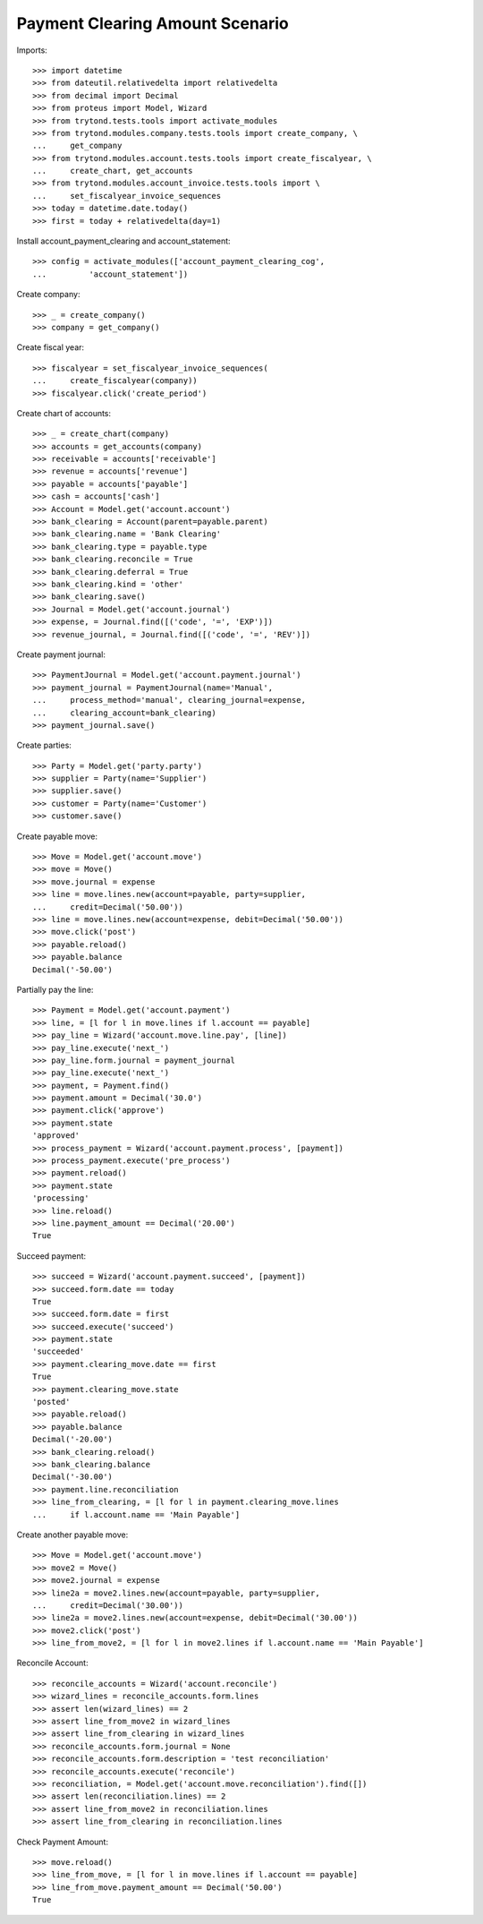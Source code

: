 =================================
Payment Clearing Amount Scenario
=================================

Imports::

    >>> import datetime
    >>> from dateutil.relativedelta import relativedelta
    >>> from decimal import Decimal
    >>> from proteus import Model, Wizard
    >>> from trytond.tests.tools import activate_modules
    >>> from trytond.modules.company.tests.tools import create_company, \
    ...     get_company
    >>> from trytond.modules.account.tests.tools import create_fiscalyear, \
    ...     create_chart, get_accounts
    >>> from trytond.modules.account_invoice.tests.tools import \
    ...     set_fiscalyear_invoice_sequences
    >>> today = datetime.date.today()
    >>> first = today + relativedelta(day=1)

Install account_payment_clearing and account_statement::

    >>> config = activate_modules(['account_payment_clearing_cog',
    ...         'account_statement'])

Create company::

    >>> _ = create_company()
    >>> company = get_company()

Create fiscal year::

    >>> fiscalyear = set_fiscalyear_invoice_sequences(
    ...     create_fiscalyear(company))
    >>> fiscalyear.click('create_period')

Create chart of accounts::

    >>> _ = create_chart(company)
    >>> accounts = get_accounts(company)
    >>> receivable = accounts['receivable']
    >>> revenue = accounts['revenue']
    >>> payable = accounts['payable']
    >>> cash = accounts['cash']
    >>> Account = Model.get('account.account')
    >>> bank_clearing = Account(parent=payable.parent)
    >>> bank_clearing.name = 'Bank Clearing'
    >>> bank_clearing.type = payable.type
    >>> bank_clearing.reconcile = True
    >>> bank_clearing.deferral = True
    >>> bank_clearing.kind = 'other'
    >>> bank_clearing.save()
    >>> Journal = Model.get('account.journal')
    >>> expense, = Journal.find([('code', '=', 'EXP')])
    >>> revenue_journal, = Journal.find([('code', '=', 'REV')])

Create payment journal::

    >>> PaymentJournal = Model.get('account.payment.journal')
    >>> payment_journal = PaymentJournal(name='Manual',
    ...     process_method='manual', clearing_journal=expense,
    ...     clearing_account=bank_clearing)
    >>> payment_journal.save()

Create parties::

    >>> Party = Model.get('party.party')
    >>> supplier = Party(name='Supplier')
    >>> supplier.save()
    >>> customer = Party(name='Customer')
    >>> customer.save()

Create payable move::

    >>> Move = Model.get('account.move')
    >>> move = Move()
    >>> move.journal = expense
    >>> line = move.lines.new(account=payable, party=supplier,
    ...     credit=Decimal('50.00'))
    >>> line = move.lines.new(account=expense, debit=Decimal('50.00'))
    >>> move.click('post')
    >>> payable.reload()
    >>> payable.balance
    Decimal('-50.00')

Partially pay the line::

    >>> Payment = Model.get('account.payment')
    >>> line, = [l for l in move.lines if l.account == payable]
    >>> pay_line = Wizard('account.move.line.pay', [line])
    >>> pay_line.execute('next_')
    >>> pay_line.form.journal = payment_journal
    >>> pay_line.execute('next_')
    >>> payment, = Payment.find()
    >>> payment.amount = Decimal('30.0')
    >>> payment.click('approve')
    >>> payment.state
    'approved'
    >>> process_payment = Wizard('account.payment.process', [payment])
    >>> process_payment.execute('pre_process')
    >>> payment.reload()
    >>> payment.state
    'processing'
    >>> line.reload()
    >>> line.payment_amount == Decimal('20.00')
    True

Succeed payment::

    >>> succeed = Wizard('account.payment.succeed', [payment])
    >>> succeed.form.date == today
    True
    >>> succeed.form.date = first
    >>> succeed.execute('succeed')
    >>> payment.state
    'succeeded'
    >>> payment.clearing_move.date == first
    True
    >>> payment.clearing_move.state
    'posted'
    >>> payable.reload()
    >>> payable.balance
    Decimal('-20.00')
    >>> bank_clearing.reload()
    >>> bank_clearing.balance
    Decimal('-30.00')
    >>> payment.line.reconciliation
    >>> line_from_clearing, = [l for l in payment.clearing_move.lines
    ...     if l.account.name == 'Main Payable']

Create another payable move::

    >>> Move = Model.get('account.move')
    >>> move2 = Move()
    >>> move2.journal = expense
    >>> line2a = move2.lines.new(account=payable, party=supplier,
    ...     credit=Decimal('30.00'))
    >>> line2a = move2.lines.new(account=expense, debit=Decimal('30.00'))
    >>> move2.click('post')
    >>> line_from_move2, = [l for l in move2.lines if l.account.name == 'Main Payable']

Reconcile Account::

    >>> reconcile_accounts = Wizard('account.reconcile')
    >>> wizard_lines = reconcile_accounts.form.lines
    >>> assert len(wizard_lines) == 2
    >>> assert line_from_move2 in wizard_lines
    >>> assert line_from_clearing in wizard_lines
    >>> reconcile_accounts.form.journal = None
    >>> reconcile_accounts.form.description = 'test reconciliation'
    >>> reconcile_accounts.execute('reconcile')
    >>> reconciliation, = Model.get('account.move.reconciliation').find([])
    >>> assert len(reconciliation.lines) == 2
    >>> assert line_from_move2 in reconciliation.lines
    >>> assert line_from_clearing in reconciliation.lines

Check Payment Amount::

    >>> move.reload()
    >>> line_from_move, = [l for l in move.lines if l.account == payable]
    >>> line_from_move.payment_amount == Decimal('50.00')
    True
